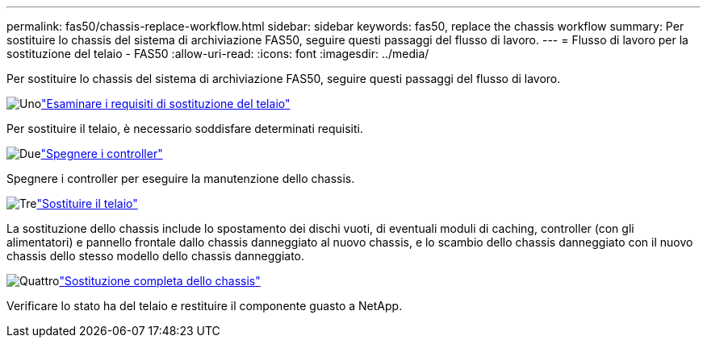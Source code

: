 ---
permalink: fas50/chassis-replace-workflow.html 
sidebar: sidebar 
keywords: fas50, replace the chassis workflow 
summary: Per sostituire lo chassis del sistema di archiviazione FAS50, seguire questi passaggi del flusso di lavoro. 
---
= Flusso di lavoro per la sostituzione del telaio - FAS50
:allow-uri-read: 
:icons: font
:imagesdir: ../media/


[role="lead"]
Per sostituire lo chassis del sistema di archiviazione FAS50, seguire questi passaggi del flusso di lavoro.

.image:https://raw.githubusercontent.com/NetAppDocs/common/main/media/number-1.png["Uno"]link:chassis-replace-requirements.html["Esaminare i requisiti di sostituzione del telaio"]
[role="quick-margin-para"]
Per sostituire il telaio, è necessario soddisfare determinati requisiti.

.image:https://raw.githubusercontent.com/NetAppDocs/common/main/media/number-2.png["Due"]link:chassis-replace-shutdown.html["Spegnere i controller"]
[role="quick-margin-para"]
Spegnere i controller per eseguire la manutenzione dello chassis.

.image:https://raw.githubusercontent.com/NetAppDocs/common/main/media/number-3.png["Tre"]link:chassis-replace-move-hardware.html["Sostituire il telaio"]
[role="quick-margin-para"]
La sostituzione dello chassis include lo spostamento dei dischi vuoti, di eventuali moduli di caching, controller (con gli alimentatori) e pannello frontale dallo chassis danneggiato al nuovo chassis, e lo scambio dello chassis danneggiato con il nuovo chassis dello stesso modello dello chassis danneggiato.

.image:https://raw.githubusercontent.com/NetAppDocs/common/main/media/number-4.png["Quattro"]link:chassis-replace-complete-system-restore-rma.html["Sostituzione completa dello chassis"]
[role="quick-margin-para"]
Verificare lo stato ha del telaio e restituire il componente guasto a NetApp.
